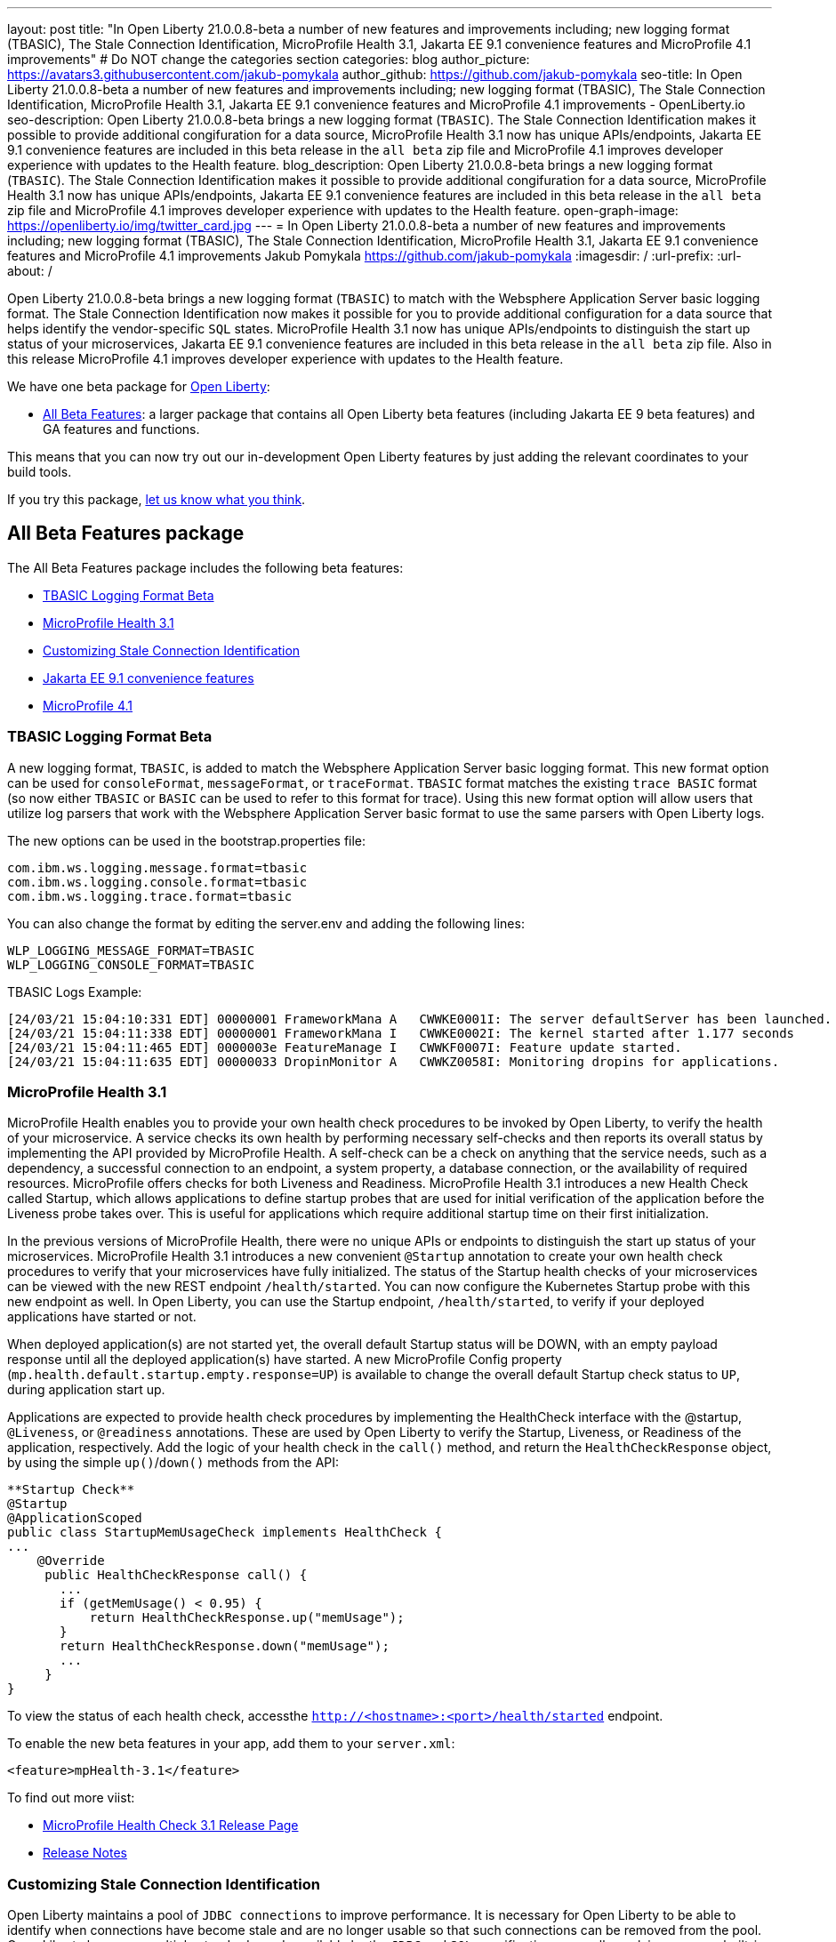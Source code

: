 ---
layout: post
title: "In Open Liberty 21.0.0.8-beta a number of new features and improvements including; new logging format (TBASIC), The Stale Connection Identification, MicroProfile Health 3.1, Jakarta EE 9.1 convenience features and MicroProfile 4.1 improvements"
# Do NOT change the categories section
categories: blog
author_picture: https://avatars3.githubusercontent.com/jakub-pomykala
author_github: https://github.com/jakub-pomykala
seo-title: In Open Liberty 21.0.0.8-beta a number of new features and improvements including; new logging format (TBASIC), The Stale Connection Identification, MicroProfile Health 3.1, Jakarta EE 9.1 convenience features and MicroProfile 4.1 improvements - OpenLiberty.io
seo-description: Open Liberty 21.0.0.8-beta brings a new logging format (`TBASIC`). The Stale Connection Identification makes it possible to provide additional congifuration for a data source, MicroProfile Health 3.1 now has unique APIs/endpoints, Jakarta EE 9.1 convenience features are included in this beta release in the `all beta` zip file and MicroProfile 4.1 improves developer experience with updates to the Health feature.
blog_description: Open Liberty 21.0.0.8-beta brings a new logging format (`TBASIC`). The Stale Connection Identification makes it possible to provide additional congifuration for a data source, MicroProfile Health 3.1 now has unique APIs/endpoints, Jakarta EE 9.1 convenience features are included in this beta release in the `all beta` zip file and MicroProfile 4.1 improves developer experience with updates to the Health feature.
open-graph-image: https://openliberty.io/img/twitter_card.jpg
---
= In Open Liberty 21.0.0.8-beta a number of new features and improvements including; new logging format (TBASIC), The Stale Connection Identification, MicroProfile Health 3.1, Jakarta EE 9.1 convenience features and MicroProfile 4.1 improvements
Jakub Pomykala <https://github.com/jakub-pomykala>
:imagesdir: /
:url-prefix:
:url-about: /
//Blank line here is necessary before starting the body of the post.


Open Liberty 21.0.0.8-beta brings a new logging format (`TBASIC`) to match with the Websphere Application Server basic logging format. The Stale Connection Identification now makes it possible for you to provide additional configuration for a data source that helps identify the vendor-specific `SQL` states. MicroProfile Health 3.1 now has unique APIs/endpoints to distinguish the start up status of your microservices, Jakarta EE 9.1 convenience features are included in this beta release in the `all beta` zip file. Also in this release MicroProfile 4.1 improves developer experience with updates to the Health feature.


We have one beta package for link:{url-about}[Open Liberty]:

* <<allbeta, All Beta Features>>: a larger package that contains all Open Liberty beta features (including Jakarta EE 9 beta features) and GA features and functions.

This means that you can now try out our in-development Open Liberty features by just adding the relevant coordinates to your build tools.

If you try this package, <<feedback, let us know what you think>>.
[#allbeta]
== All Beta Features package

The All Beta Features package includes the following beta features:

* <<tbasic, TBASIC Logging Format Beta>>
* <<mpHealth3.1, MicroProfile Health 3.1>>
* <<staleConnectionID, Customizing Stale Connection Identification>>
* <<JEE9.1, Jakarta EE 9.1 convenience features>>
* <<mp4.1, MicroProfile 4.1>>

[#tbasic]
=== TBASIC Logging Format Beta

A new logging format, `TBASIC`, is added to match the Websphere Application Server basic logging format. This new format option can be used for `consoleFormat`, `messageFormat`, or `traceFormat`. `TBASIC` format matches the existing `trace BASIC` format (so now either `TBASIC` or `BASIC` can be used to refer to this format for trace). Using this new format option will allow users that utilize log parsers that work with the Websphere Application Server basic format to use the same parsers with Open Liberty logs.

The new options can be used in the bootstrap.properties file:

[source, java]
----
com.ibm.ws.logging.message.format=tbasic
com.ibm.ws.logging.console.format=tbasic
com.ibm.ws.logging.trace.format=tbasic
----

You can also change the format by editing the server.env and adding the following lines:

[source, java]
----
WLP_LOGGING_MESSAGE_FORMAT=TBASIC
WLP_LOGGING_CONSOLE_FORMAT=TBASIC
----


TBASIC Logs Example:

[source, java]
----
[24/03/21 15:04:10:331 EDT] 00000001 FrameworkMana A   CWWKE0001I: The server defaultServer has been launched.
[24/03/21 15:04:11:338 EDT] 00000001 FrameworkMana I   CWWKE0002I: The kernel started after 1.177 seconds
[24/03/21 15:04:11:465 EDT] 0000003e FeatureManage I   CWWKF0007I: Feature update started.
[24/03/21 15:04:11:635 EDT] 00000033 DropinMonitor A   CWWKZ0058I: Monitoring dropins for applications.
----


[#mpHealth3.1]
=== MicroProfile Health 3.1

MicroProfile Health enables you to provide your own health check procedures to be invoked by Open Liberty, to verify the health of your microservice. A service checks its own health by performing necessary self-checks and then reports its overall status by implementing the API provided by MicroProfile Health. A self-check can be a check on anything that the service needs, such as a dependency, a successful connection to an endpoint, a system property, a database connection, or the availability of required resources. MicroProfile offers checks for both Liveness and Readiness. MicroProfile Health 3.1 introduces a new Health Check called Startup, which allows applications to define startup probes that are used for initial verification of the application before the Liveness probe takes over. This is useful for applications which require additional startup time on their first initialization.

In the previous versions of MicroProfile Health, there were no unique APIs or endpoints to distinguish the start up status of your microservices. MicroProfile Health 3.1 introduces a new convenient `@Startup` annotation to create your own health check procedures to verify that your microservices have fully initialized. The status of the Startup health checks of your microservices can be viewed with the new REST endpoint `/health/started`. You can now configure the Kubernetes Startup probe with this new endpoint as well. In Open Liberty, you can use the Startup endpoint, `/health/started`, to verify if your deployed applications have started or not.

When deployed application(s) are not started yet, the overall default Startup status will be DOWN, with an empty payload response until all the deployed application(s) have started. A new MicroProfile Config property (`mp.health.default.startup.empty.response=UP`) is available to change the overall default Startup check status to `UP`, during application start up.

Applications are expected to provide health check procedures by implementing the HealthCheck interface with the @startup, `@Liveness`, or `@readiness` annotations. These are used by Open Liberty to verify the Startup, Liveness, or Readiness of the application, respectively. Add the logic of your health check in the `call()` method, and return the `HealthCheckResponse` object, by using the simple `up()`/`down()` methods from the API:

[source, java]
----
**Startup Check**
@Startup
@ApplicationScoped
public class StartupMemUsageCheck implements HealthCheck {
...
    @Override
     public HealthCheckResponse call() {
       ...
       if (getMemUsage() < 0.95) {
           return HealthCheckResponse.up("memUsage");
       }
       return HealthCheckResponse.down("memUsage");
       ...
     }
}
----

To view the status of each health check, accessthe `http://<hostname>:<port>/health/started` endpoint.


To enable the new beta features in your app, add them to your `server.xml`:

[source, xml]
----
<feature>mpHealth-3.1</feature>
----

To find out more viist:

* link:https://github.com/eclipse/microprofile-health/releases/tag/3.1-RC1[MicroProfile Health Check 3.1 Release Page]
* link:https://github.com/eclipse/microprofile-health/blob/master/spec/src/main/asciidoc/release_notes.asciidoc[Release Notes]

[#staleConnectionID]
=== Customizing Stale Connection Identification

Open Liberty maintains a pool of `JDBC connections` to improve performance. It is necessary for Open Liberty to be able to identify when connections have become stale and are no longer usable so that such connections can be removed from the pool. Open Liberty leverages multiple standards made available by the `JDBC` and `SQL` specifications, as well as relying on some built-in knowledge of vendor-specific behavior for some `JDBC` drivers in order to achieve this.

Not all `JDBC` drivers completely follow the `JDBC`/`SQL` specifications in identifying stale connections. If you are using such a `JDBC` driver, it is now possible for you to provide additional configuration for a data source that helps identify the vendor-specific `SQL` states and error codes that are raised by the `JDBC` driver, enabling Liberty to better maintain the connection pool.


Configure one or more `<identifyException>` subelements under `<dataSource>` to provide the `SQLException` identification detail.

[source,xml]
----
<featureManager>
  <feature>jdbc-4.2</feature>
  <feature>jndi-1.0</feature>
  ... other features
</featureManager>

<dataSource id="DefaultDataSource" jndiName="jdbc/myDataSource">
    <jdbcDriver libraryRef="myJDBCLib"/>
    <properties databaseName="TESTDB" serverName="localhost" portNumber="1234"/>
    <!-- identify the following as stale connections, -->
    <identifyException sqlState="08000" as="StaleConnection"/>
    <identifyException errorCode="2468" as="StaleConnection"/>
    <!-- remove built-in identification of SQL state S1000 -->
    <identifyException sqlState="S1000" as="None"/>
</dataSource>

<library id="myJDBCLib">
    <file name="C:/drivers/some-jdbc-driver.jar"/>
</library>
----

You can find out more on link:https://openliberty.io/docs/latest/reference/config/identifyException.html[Open Liberty Docs site].


[#JEE9.1]
=== Jakarta EE 9.1 convenience features

Jakarta EE 9.1 convenience features are included in this beta release in the all beta zip file, but not the Jakarta EE 9 beta zip file. The 9.1 features are duplicates of the Jakarta EE 9.0 convenience features. In the future the 9.0 convenience features will be removed and only the 9.1 ones will remain. Users of the Jakarta EE 9 convenience features should look to transition to use 9.1 in preparation of 9.0 being removed.

To enable Jakarta EE 9.1 features you would add them to your server.xml or client.xml feature list such as:

[source, xml]
----
<featureManager>
    <feature>webProfile-9.1</feature>
</featureManager>
----

[source, xml]
----
<featureManager>
    <feature>jakartaee-9.1</feature>
</featureManager>
----

[source, xml]
----
<featureManager>
    <feature>jakartaeeClient-9.1</feature>
</featureManager>
----

[#mp4.1]
=== MicroProfile 4.1

MicroProfile 4.1 improves developer experience with updates to the Health feature. MicroProfile 4.1 also defines compatible implementation requirements for runtimes, which must pass all of the MicroProfile component specification `TCKs` including Config 2.0, Fault Tolerance 3.0, Rest Client 2.0, Health 3.1, Metrics 3.0, Open Tracing 2.0, Open API 2.0, and JWT propagation 1.2. This beta driver will be used as a compatible implementation for releasing MicroProfile 4.1.


[source, xml]
----
<featureManager>
    <feature>microProfile-4.1</feature>
</featureManager>
----

To find out more take a look at the link:https://github.com/eclipse/microprofile/releases/tag/4.1-RC1[MicroProfile 4.1 Release].

=== Try it now 

To try out these features, just update your build tools to pull the Open Liberty All Beta Features package instead of the main release. The beta works with Java SE 15, Java SE 11, or Java SE 8.

If you're using link:{url-prefix}/guides/maven-intro.html[Maven], here are the coordinates:

[source,xml]
----
<dependency>
  <groupId>io.openliberty.beta</groupId>
  <artifactId>openliberty-runtime</artifactId>
  <version>20.0.0.8-beta</version>
  <type>pom</type>
</dependency>
----

Or for link:{url-prefix}/guides/gradle-intro.html[Gradle]:

[source,gradle]
----
dependencies {
    libertyRuntime group: 'io.openliberty.beta', name: 'openliberty-runtime', version: '[20.0.0.8-beta,)'
}
----

Or take a look at our link:{url-prefix}/downloads/#runtime_betas[Downloads page].


[#feedback]
== Your feedback is welcomed

Let us know what you think on link:https://groups.io/g/openliberty[our mailing list]. If you hit a problem, link:https://stackoverflow.com/questions/tagged/open-liberty[post a question on StackOverflow]. If you hit a bug, link:https://github.com/OpenLiberty/open-liberty/issues[please raise an issue].


